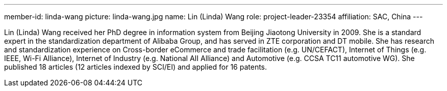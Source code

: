 ---
member-id: linda-wang
picture: linda-wang.jpg
name: Lin (Linda) Wang
role: project-leader-23354
affiliation: SAC, China
---

Lin (Linda) Wang received her PhD degree in information system from
Beijing Jiaotong University in 2009. She is a standard expert in
the standardization department of Alibaba Group, and has served in
ZTE corporation and DT mobile. She has research and standardization
experience on Cross-border eCommerce and trade facilitation (e.g.
UN/CEFACT), Internet of Things (e.g. IEEE, Wi-Fi Alliance),
Internet of Industry (e.g. National AII Alliance) and Automotive
(e.g. CCSA TC11 automotive WG). She published 18 articles (12
articles indexed by SCI/EI) and applied for 16 patents.

